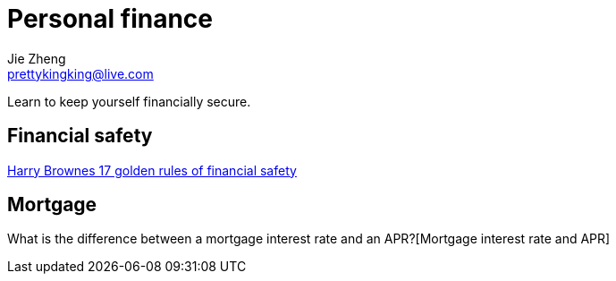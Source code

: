 = Personal finance
Jie Zheng <prettykingking@live.com>
:page-lang: en
:page-layout: page
:page-description: It's not how much money you make, It's how much money you keep.

Learn to keep yourself financially secure.

== Financial safety

https://thetaoofwealth.wordpress.com/2013/02/17/harry-brownes-17-golden-rules-of-financial-safety/[Harry Brownes 17 golden rules of financial safety]


== Mortgage

What is the difference between a mortgage interest rate and an APR?[Mortgage interest rate and APR]

